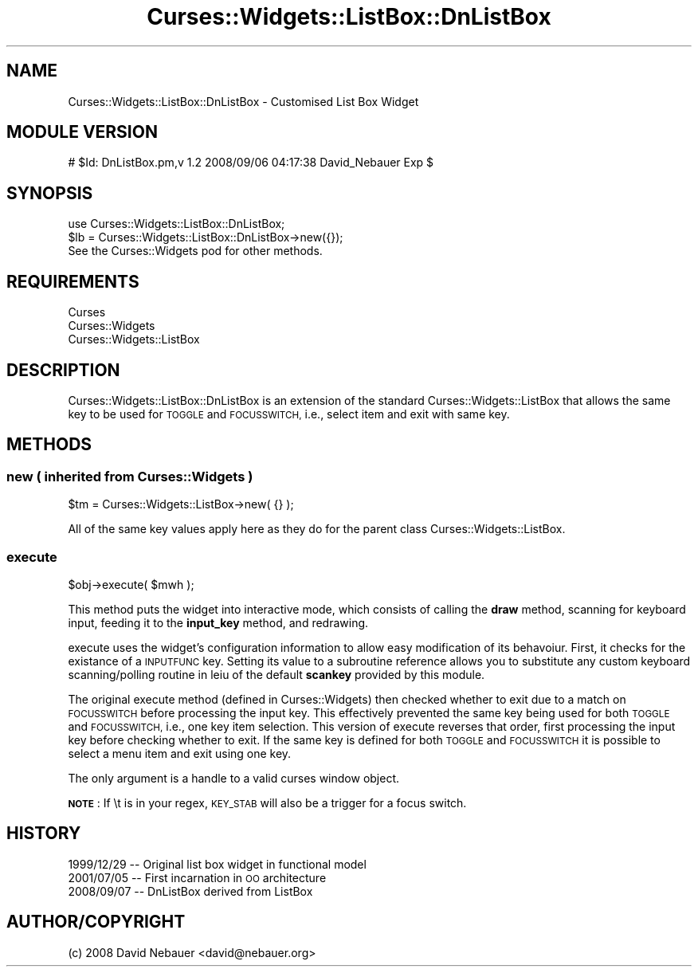 .\" Automatically generated by Pod::Man 4.14 (Pod::Simple 3.40)
.\"
.\" Standard preamble:
.\" ========================================================================
.de Sp \" Vertical space (when we can't use .PP)
.if t .sp .5v
.if n .sp
..
.de Vb \" Begin verbatim text
.ft CW
.nf
.ne \\$1
..
.de Ve \" End verbatim text
.ft R
.fi
..
.\" Set up some character translations and predefined strings.  \*(-- will
.\" give an unbreakable dash, \*(PI will give pi, \*(L" will give a left
.\" double quote, and \*(R" will give a right double quote.  \*(C+ will
.\" give a nicer C++.  Capital omega is used to do unbreakable dashes and
.\" therefore won't be available.  \*(C` and \*(C' expand to `' in nroff,
.\" nothing in troff, for use with C<>.
.tr \(*W-
.ds C+ C\v'-.1v'\h'-1p'\s-2+\h'-1p'+\s0\v'.1v'\h'-1p'
.ie n \{\
.    ds -- \(*W-
.    ds PI pi
.    if (\n(.H=4u)&(1m=24u) .ds -- \(*W\h'-12u'\(*W\h'-12u'-\" diablo 10 pitch
.    if (\n(.H=4u)&(1m=20u) .ds -- \(*W\h'-12u'\(*W\h'-8u'-\"  diablo 12 pitch
.    ds L" ""
.    ds R" ""
.    ds C` ""
.    ds C' ""
'br\}
.el\{\
.    ds -- \|\(em\|
.    ds PI \(*p
.    ds L" ``
.    ds R" ''
.    ds C`
.    ds C'
'br\}
.\"
.\" Escape single quotes in literal strings from groff's Unicode transform.
.ie \n(.g .ds Aq \(aq
.el       .ds Aq '
.\"
.\" If the F register is >0, we'll generate index entries on stderr for
.\" titles (.TH), headers (.SH), subsections (.SS), items (.Ip), and index
.\" entries marked with X<> in POD.  Of course, you'll have to process the
.\" output yourself in some meaningful fashion.
.\"
.\" Avoid warning from groff about undefined register 'F'.
.de IX
..
.nr rF 0
.if \n(.g .if rF .nr rF 1
.if (\n(rF:(\n(.g==0)) \{\
.    if \nF \{\
.        de IX
.        tm Index:\\$1\t\\n%\t"\\$2"
..
.        if !\nF==2 \{\
.            nr % 0
.            nr F 2
.        \}
.    \}
.\}
.rr rF
.\" ========================================================================
.\"
.IX Title "Curses::Widgets::ListBox::DnListBox 3pm"
.TH Curses::Widgets::ListBox::DnListBox 3pm "2021-10-30" "perl v5.32.1" "User Contributed Perl Documentation"
.\" For nroff, turn off justification.  Always turn off hyphenation; it makes
.\" way too many mistakes in technical documents.
.if n .ad l
.nh
.SH "NAME"
Curses::Widgets::ListBox::DnListBox \- Customised List Box Widget
.SH "MODULE VERSION"
.IX Header "MODULE VERSION"
# \f(CW$Id:\fR DnListBox.pm,v 1.2 2008/09/06 04:17:38 David_Nebauer Exp $
.SH "SYNOPSIS"
.IX Header "SYNOPSIS"
.Vb 1
\&        use Curses::Widgets::ListBox::DnListBox;
\&
\&        $lb = Curses::Widgets::ListBox::DnListBox\->new({});
\&
\&        See the Curses::Widgets pod for other methods.
.Ve
.SH "REQUIREMENTS"
.IX Header "REQUIREMENTS"
.IP "Curses" 4
.IX Item "Curses"
.PD 0
.IP "Curses::Widgets" 4
.IX Item "Curses::Widgets"
.IP "Curses::Widgets::ListBox" 4
.IX Item "Curses::Widgets::ListBox"
.PD
.SH "DESCRIPTION"
.IX Header "DESCRIPTION"
Curses::Widgets::ListBox::DnListBox is an extension of the standard
Curses::Widgets::ListBox that allows the same key to be used for
\&\s-1TOGGLE\s0 and \s-1FOCUSSWITCH,\s0 i.e., select item and exit with same key.
.SH "METHODS"
.IX Header "METHODS"
.SS "new ( inherited from Curses::Widgets )"
.IX Subsection "new ( inherited from Curses::Widgets )"
.Vb 1
\&        $tm = Curses::Widgets::ListBox\->new( {} );
.Ve
.PP
All of the same key values apply here as they do for the parent class
Curses::Widgets::ListBox.
.SS "execute"
.IX Subsection "execute"
.Vb 1
\&        $obj\->execute( $mwh );
.Ve
.PP
This method puts the widget into interactive mode, which consists of
calling the \fBdraw\fR method, scanning for keyboard input, feeding it
to the \fBinput_key\fR method, and redrawing.
.PP
execute uses the widget's configuration information to allow easy
modification of its behavoiur.  First, it checks for the existance of
a \s-1INPUTFUNC\s0 key.  Setting its value to a subroutine reference allows
you to substitute any custom keyboard scanning/polling routine in leiu
of the default  \fBscankey\fR provided by this module.
.PP
The original execute method (defined in Curses::Widgets) then checked
whether to exit due to a match on \s-1FOCUSSWITCH\s0 before processing the
input key.  This effectively prevented the same key being used for
both \s-1TOGGLE\s0 and \s-1FOCUSSWITCH,\s0 i.e., one key item selection.  This version
of execute reverses that order, first processing the input key before
checking whether to exit.  If the same key is defined for both \s-1TOGGLE\s0 and
\&\s-1FOCUSSWITCH\s0 it is possible to select a menu item and exit using one key.
.PP
The only argument is a handle to a valid curses window object.
.PP
\&\fB\s-1NOTE\s0\fR:  If \et is in your regex, \s-1KEY_STAB\s0 will also be a trigger for a focus
switch.
.SH "HISTORY"
.IX Header "HISTORY"
.IP "1999/12/29 \*(-- Original list box widget in functional model" 4
.IX Item "1999/12/29 Original list box widget in functional model"
.PD 0
.IP "2001/07/05 \*(-- First incarnation in \s-1OO\s0 architecture" 4
.IX Item "2001/07/05 First incarnation in OO architecture"
.IP "2008/09/07 \*(-- DnListBox derived from ListBox" 4
.IX Item "2008/09/07 DnListBox derived from ListBox"
.PD
.SH "AUTHOR/COPYRIGHT"
.IX Header "AUTHOR/COPYRIGHT"
(c) 2008 David Nebauer <david@nebauer.org>
